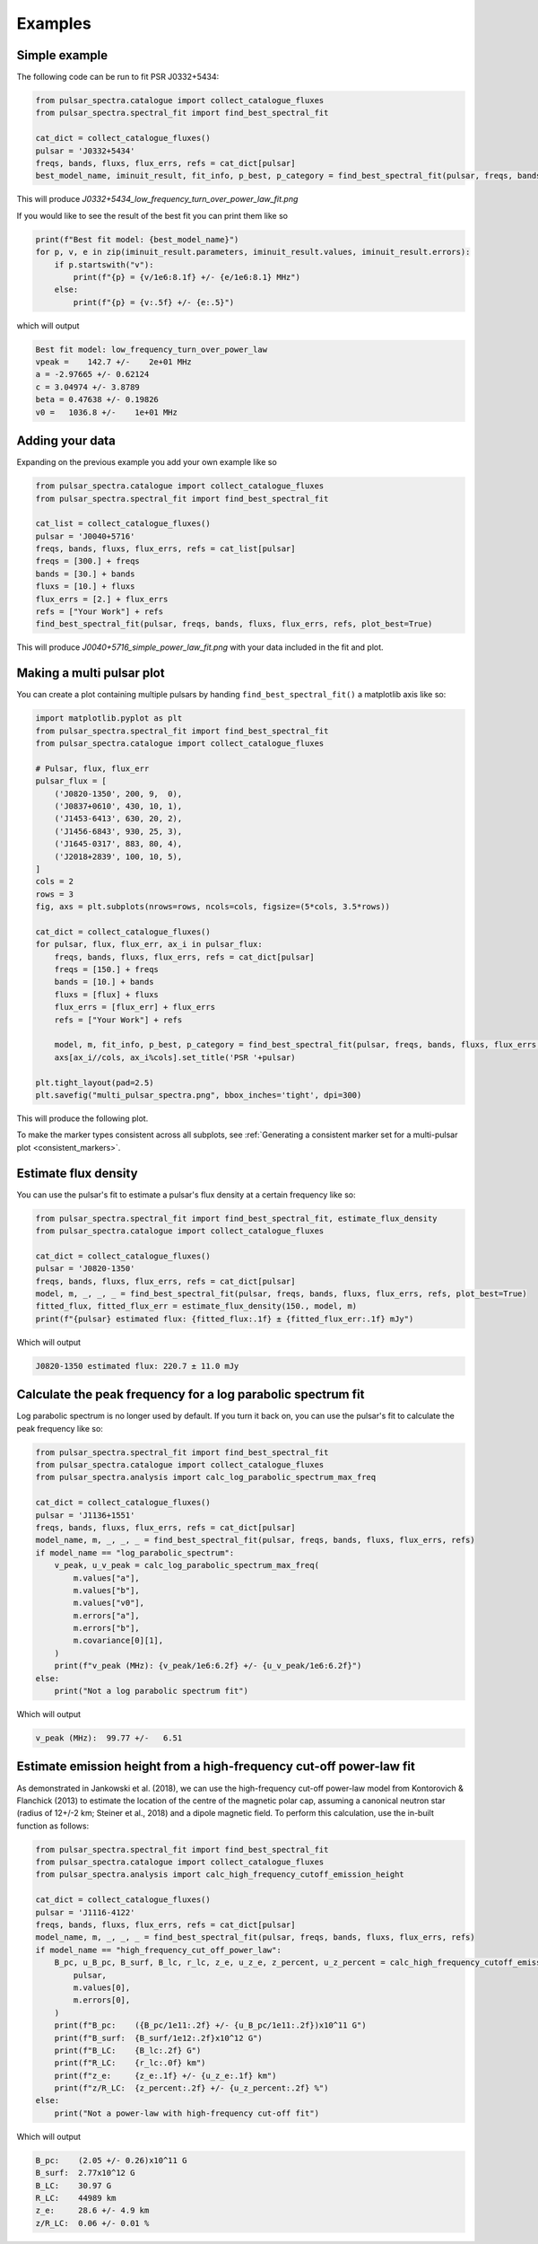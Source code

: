 Examples
========

Simple example
--------------

The following code can be run to fit PSR J0332+5434:

.. script location: example_scripts/simple_example.py
.. code-block:: python

    from pulsar_spectra.catalogue import collect_catalogue_fluxes
    from pulsar_spectra.spectral_fit import find_best_spectral_fit

    cat_dict = collect_catalogue_fluxes()
    pulsar = 'J0332+5434'
    freqs, bands, fluxs, flux_errs, refs = cat_dict[pulsar]
    best_model_name, iminuit_result, fit_info, p_best, p_category = find_best_spectral_fit(pulsar, freqs, bands, fluxs, flux_errs, refs, plot_best=True)

This will produce `J0332+5434_low_frequency_turn_over_power_law_fit.png`

.. image:: figures/J0332+5434_low_frequency_turn_over_power_law_fit.png
  :width: 800

If you would like to see the result of the best fit you can print them like so

.. code-block:: python

    print(f"Best fit model: {best_model_name}")
    for p, v, e in zip(iminuit_result.parameters, iminuit_result.values, iminuit_result.errors):
        if p.startswith("v"):
            print(f"{p} = {v/1e6:8.1f} +/- {e/1e6:8.1} MHz")
        else:
            print(f"{p} = {v:.5f} +/- {e:.5}")

which will output

.. code-block::

    Best fit model: low_frequency_turn_over_power_law
    vpeak =    142.7 +/-    2e+01 MHz
    a = -2.97665 +/- 0.62124
    c = 3.04974 +/- 3.8789
    beta = 0.47638 +/- 0.19826
    v0 =   1036.8 +/-    1e+01 MHz

Adding your data
----------------

Expanding on the previous example you add your own example like so

.. script location: example_scripts/adding_your_data.py
.. code-block:: python

    from pulsar_spectra.catalogue import collect_catalogue_fluxes
    from pulsar_spectra.spectral_fit import find_best_spectral_fit

    cat_list = collect_catalogue_fluxes()
    pulsar = 'J0040+5716'
    freqs, bands, fluxs, flux_errs, refs = cat_list[pulsar]
    freqs = [300.] + freqs
    bands = [30.] + bands
    fluxs = [10.] + fluxs
    flux_errs = [2.] + flux_errs
    refs = ["Your Work"] + refs
    find_best_spectral_fit(pulsar, freqs, bands, fluxs, flux_errs, refs, plot_best=True)

This will produce `J0040+5716_simple_power_law_fit.png` with your data included in the fit and plot.

.. image:: figures/J0040+5716_simple_power_law_fit.png
  :width: 800

.. _multi_plot:

Making a multi pulsar plot
--------------------------

You can create a plot containing multiple pulsars by handing ``find_best_spectral_fit()`` a matplotlib axis like so:

.. script location: example_scripts/creating_a_multi_pulsar_plot.py
.. code-block:: python

    import matplotlib.pyplot as plt
    from pulsar_spectra.spectral_fit import find_best_spectral_fit
    from pulsar_spectra.catalogue import collect_catalogue_fluxes

    # Pulsar, flux, flux_err
    pulsar_flux = [
        ('J0820-1350', 200, 9,  0),
        ('J0837+0610', 430, 10, 1),
        ('J1453-6413', 630, 20, 2),
        ('J1456-6843', 930, 25, 3),
        ('J1645-0317', 883, 80, 4),
        ('J2018+2839', 100, 10, 5),
    ]
    cols = 2
    rows = 3
    fig, axs = plt.subplots(nrows=rows, ncols=cols, figsize=(5*cols, 3.5*rows))

    cat_dict = collect_catalogue_fluxes()
    for pulsar, flux, flux_err, ax_i in pulsar_flux:
        freqs, bands, fluxs, flux_errs, refs = cat_dict[pulsar]
        freqs = [150.] + freqs
        bands = [10.] + bands
        fluxs = [flux] + fluxs
        flux_errs = [flux_err] + flux_errs
        refs = ["Your Work"] + refs

        model, m, fit_info, p_best, p_category = find_best_spectral_fit(pulsar, freqs, bands, fluxs, flux_errs, refs, plot_best=True, alternate_style=True, axis=axs[ax_i//cols, ax_i%cols])
        axs[ax_i//cols, ax_i%cols].set_title('PSR '+pulsar)

    plt.tight_layout(pad=2.5)
    plt.savefig("multi_pulsar_spectra.png", bbox_inches='tight', dpi=300)

This will produce the following plot.

.. image:: figures/multi_pulsar_spectra.png
  :width: 800

To make the marker types consistent across all subplots, see :ref:`Generating a consistent marker set for a multi-pulsar plot <consistent_markers>`.

Estimate flux density
---------------------

You can use the pulsar's fit to estimate a pulsar's flux density at a certain frequency like so:

.. script location: example_scripts/estimate_flux.py
.. code-block:: python

    from pulsar_spectra.spectral_fit import find_best_spectral_fit, estimate_flux_density
    from pulsar_spectra.catalogue import collect_catalogue_fluxes

    cat_dict = collect_catalogue_fluxes()
    pulsar = 'J0820-1350'
    freqs, bands, fluxs, flux_errs, refs = cat_dict[pulsar]
    model, m, _, _, _ = find_best_spectral_fit(pulsar, freqs, bands, fluxs, flux_errs, refs, plot_best=True)
    fitted_flux, fitted_flux_err = estimate_flux_density(150., model, m)
    print(f"{pulsar} estimated flux: {fitted_flux:.1f} ± {fitted_flux_err:.1f} mJy")

Which will output

.. code-block::

    J0820-1350 estimated flux: 220.7 ± 11.0 mJy

Calculate the peak frequency for a log parabolic spectrum fit
-------------------------------------------------------------

Log parabolic spectrum is no longer used by default.
If you turn it back on, you can use the pulsar's fit to calculate the peak frequency like so:

.. script location: example_scripts/peak_frequency_lps.py
.. code-block:: python

    from pulsar_spectra.spectral_fit import find_best_spectral_fit
    from pulsar_spectra.catalogue import collect_catalogue_fluxes
    from pulsar_spectra.analysis import calc_log_parabolic_spectrum_max_freq

    cat_dict = collect_catalogue_fluxes()
    pulsar = 'J1136+1551'
    freqs, bands, fluxs, flux_errs, refs = cat_dict[pulsar]
    model_name, m, _, _, _ = find_best_spectral_fit(pulsar, freqs, bands, fluxs, flux_errs, refs)
    if model_name == "log_parabolic_spectrum":
        v_peak, u_v_peak = calc_log_parabolic_spectrum_max_freq(
            m.values["a"],
            m.values["b"],
            m.values["v0"],
            m.errors["a"],
            m.errors["b"],
            m.covariance[0][1],
        )
        print(f"v_peak (MHz): {v_peak/1e6:6.2f} +/- {u_v_peak/1e6:6.2f}")
    else:
        print("Not a log parabolic spectrum fit")

Which will output

.. code-block::

    v_peak (MHz):  99.77 +/-   6.51

Estimate emission height from a high-frequency cut-off power-law fit
--------------------------------------------------------------------

As demonstrated in Jankowski et al. (2018), we can use the high-frequency cut-off power-law model
from Kontorovich & Flanchick (2013) to estimate the location of the centre of the magnetic polar cap,
assuming a canonical neutron star (radius of 12+/-2 km; Steiner et al., 2018) and a dipole magnetic field.
To perform this calculation, use the in-built function as follows:

.. script location: example_scripts/estimate_emission_height.py
.. code-block:: python

    from pulsar_spectra.spectral_fit import find_best_spectral_fit
    from pulsar_spectra.catalogue import collect_catalogue_fluxes
    from pulsar_spectra.analysis import calc_high_frequency_cutoff_emission_height

    cat_dict = collect_catalogue_fluxes()
    pulsar = 'J1116-4122'
    freqs, bands, fluxs, flux_errs, refs = cat_dict[pulsar]
    model_name, m, _, _, _ = find_best_spectral_fit(pulsar, freqs, bands, fluxs, flux_errs, refs)
    if model_name == "high_frequency_cut_off_power_law":
        B_pc, u_B_pc, B_surf, B_lc, r_lc, z_e, u_z_e, z_percent, u_z_percent = calc_high_frequency_cutoff_emission_height(
            pulsar,
            m.values[0],
            m.errors[0],
        )
        print(f"B_pc:    ({B_pc/1e11:.2f} +/- {u_B_pc/1e11:.2f})x10^11 G")
        print(f"B_surf:  {B_surf/1e12:.2f}x10^12 G")
        print(f"B_LC:    {B_lc:.2f} G")
        print(f"R_LC:    {r_lc:.0f} km")
        print(f"z_e:     {z_e:.1f} +/- {u_z_e:.1f} km")
        print(f"z/R_LC:  {z_percent:.2f} +/- {u_z_percent:.2f} %")
    else:
        print("Not a power-law with high-frequency cut-off fit")

Which will output

.. code-block::

    B_pc:    (2.05 +/- 0.26)x10^11 G
    B_surf:  2.77x10^12 G
    B_LC:    30.97 G
    R_LC:    44989 km
    z_e:     28.6 +/- 4.9 km
    z/R_LC:  0.06 +/- 0.01 %